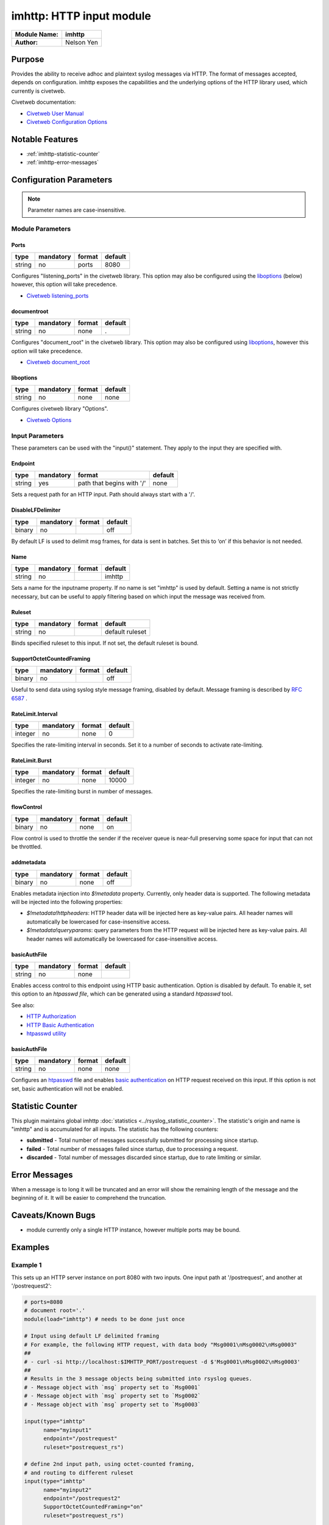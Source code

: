 *************************
imhttp: HTTP input module
*************************

===========================  ===========
**Module Name:**             **imhttp**
**Author:**                  Nelson Yen
===========================  ===========


Purpose
=======

Provides the ability to receive adhoc and plaintext syslog messages via HTTP. The format of messages accepted,
depends on configuration. imhttp exposes the capabilities and the underlying options of the HTTP library
used, which currently is civetweb.

Civetweb documentation:

- `Civetweb User Manual <https://github.com/civetweb/civetweb/blob/master/docs/UserManual.md>`_
- `Civetweb Configuration Options <https://github.com/civetweb/civetweb/blob/master/docs/UserManual.md#configuration-options>`_

Notable Features
================

- :ref:`imhttp-statistic-counter`
- :ref:`imhttp-error-messages`


Configuration Parameters
========================

.. note::

   Parameter names are case-insensitive.


Module Parameters
-----------------

Ports
^^^^^^^

.. csv-table::
   :header: "type", "mandatory", "format", "default"
   :widths: auto
   :class: parameter-table

   "string", "no", "ports", "8080"

Configures "listening_ports" in the civetweb library. This option may also be configured using the
liboptions_ (below) however, this option will take precedence.

- `Civetweb listening_ports <https://github.com/civetweb/civetweb/blob/master/docs/UserManual.md#listening_ports-8080>`_


documentroot
^^^^^^^^^^^^^^^

.. csv-table::
   :header: "type", "mandatory", "format", "default"
   :widths: auto
   :class: parameter-table

   "string", "no", "none", "."

Configures "document_root" in the civetweb library. This option may also be configured using liboptions_, however
this option will take precedence.

- `Civetweb document_root <https://github.com/civetweb/civetweb/blob/master/docs/UserManual.md#document_root->`_


.. _liboptions:

liboptions
^^^^^^^^^^^^^^^

.. csv-table::
   :header: "type", "mandatory", "format", "default"
   :widths: auto
   :class: parameter-table

   "string", "no", "none", "none"

Configures civetweb library "Options".

- `Civetweb Options <https://github.com/civetweb/civetweb/blob/master/docs/UserManual.md#options-from-civetwebc>`_


Input Parameters
----------------

These parameters can be used with the "input()" statement. They apply to
the input they are specified with.


Endpoint
^^^^^^^^

.. csv-table::
   :header: "type", "mandatory", "format", "default"
   :widths: auto
   :class: parameter-table

   "string", "yes", "path that begins with '/' ", "none"

Sets a request path for an HTTP input. Path should always start with a '/'.


DisableLFDelimiter
^^^^^^^^^^^^^^^^^^

.. csv-table::
   :header: "type", "mandatory", "format", "default"
   :widths: auto
   :class: parameter-table

   "binary", "no", "", "off"

By default LF is used to delimit msg frames, for data is sent in batches.
Set this to ‘on’ if this behavior is not needed.


Name
^^^^

.. csv-table::
   :header: "type", "mandatory", "format", "default"
   :widths: auto
   :class: parameter-table

   "string", "no", "", "imhttp"

Sets a name for the inputname property. If no name is set "imhttp"
is used by default. Setting a name is not strictly necessary, but can
be useful to apply filtering based on which input the message was
received from.


Ruleset
^^^^^^^

.. csv-table::
   :header: "type", "mandatory", "format", "default"
   :widths: auto
   :class: parameter-table

   "string", "no", "", "default ruleset"

Binds specified ruleset to this input. If not set, the default
ruleset is bound.


SupportOctetCountedFraming
^^^^^^^^^^^^^^^^^^^^^^^^^^

.. csv-table::
   :header: "type", "mandatory", "format", "default"
   :widths: auto
   :class: parameter-table

   "binary", "no", "", "off"

Useful to send data using syslog style message framing, disabled by default. Message framing is described by `RFC 6587 <https://datatracker.ietf.org/doc/html/rfc6587#section-3.4.1>`_ .


RateLimit.Interval
^^^^^^^^^^^^^^^^^^

.. csv-table::
   :header: "type", "mandatory", "format", "default"
   :widths: auto
   :class: parameter-table

   "integer", "no", "none", "0"

Specifies the rate-limiting interval in seconds. Set it to a number
of seconds to activate rate-limiting.


RateLimit.Burst
^^^^^^^^^^^^^^^

.. csv-table::
   :header: "type", "mandatory", "format", "default"
   :widths: auto
   :class: parameter-table

   "integer", "no", "none", "10000"

Specifies the rate-limiting burst in number of messages.



flowControl
^^^^^^^^^^^

.. csv-table::
   :header: "type", "mandatory", "format", "default"
   :widths: auto
   :class: parameter-table

   "binary", "no", "none", "on"

Flow control is used to throttle the sender if the receiver queue is
near-full preserving some space for input that can not be throttled.



addmetadata
^^^^^^^^^^^^^^^^^^

.. csv-table::
   :header: "type", "mandatory", "format", "default"
   :widths: auto
   :class: parameter-table

   "binary", "no", "none", "off"

Enables metadata injection into `$!metadata` property. Currently, only header data is supported.
The following metadata will be injected into the following properties:

- `$!metadata!httpheaders`: HTTP header data will be injected here as key-value pairs. All header names will automatically be lowercased
  for case-insensitive access.

- `$!metadata!queryparams`: query parameters from the HTTP request will be injected here as key-value pairs. All header names will automatically be lowercased
  for case-insensitive access.


basicAuthFile
^^^^^^^^^^^^^^^^^^

.. csv-table::
   :header: "type", "mandatory", "format", "default"
   :widths: auto
   :class: parameter-table

   "string", "no", "none", ""

Enables access control to this endpoint using HTTP basic authentication. Option is disabled by default.
To enable it, set this option to an `htpasswd file`, which can be generated using a standard `htpasswd` tool.

See also:

- `HTTP Authorization <https://developer.mozilla.org/en-US/docs/Web/HTTP/Headers/Authorization>`_
- `HTTP Basic Authentication <https://developer.mozilla.org/en-US/docs/Web/HTTP/Authentication#basic_authentication_scheme>`_
- `htpasswd utility <https://httpd.apache.org/docs/2.4/programs/htpasswd.html>`_


.. _imhttp-statistic-counter:


basicAuthFile
^^^^^^^^^^^^^^^

.. csv-table::
   :header: "type", "mandatory", "format", "default"
   :widths: auto
   :class: parameter-table

   "string", "no", "none", "none"

Configures an `htpasswd <https://httpd.apache.org/docs/2.4/programs/htpasswd.html>`_ file and enables `basic authentication <https://en.wikipedia.org/wiki/Basic_access_authentication>`_ on HTTP request received on this input.
If this option is not set, basic authentication will not be enabled.


Statistic Counter
=================

This plugin maintains global imhttp :doc:`statistics <../rsyslog_statistic_counter>`. The statistic's origin and name is "imhttp" and is
accumulated for all inputs. The statistic has the following counters:


-  **submitted** - Total number of messages successfully submitted for processing since startup.
-  **failed** - Total number of messages failed since startup, due to processing a request.
-  **discarded** - Total number of messages discarded since startup, due to rate limiting or similar.


.. _imhttp-error-messages:

Error Messages
==============

When a message is to long it will be truncated and an error will show the remaining length of the message and the beginning of it. It will be easier to comprehend the truncation.


Caveats/Known Bugs
==================

-  module currently only a single HTTP instance, however multiple ports may be bound.


Examples
========

Example 1
---------

This sets up an HTTP server instance on port 8080 with two inputs.
One input path at '/postrequest', and another at '/postrequest2':

.. code-block:: none

   # ports=8080
   # document root='.'
   module(load="imhttp") # needs to be done just once

   # Input using default LF delimited framing
   # For example, the following HTTP request, with data body "Msg0001\nMsg0002\nMsg0003"
   ##
   # - curl -si http://localhost:$IMHTTP_PORT/postrequest -d $'Msg0001\nMsg0002\nMsg0003'
   ##
   # Results in the 3 message objects being submitted into rsyslog queues.
   # - Message object with `msg` property set to `Msg0001`
   # - Message object with `msg` property set to `Msg0002`
   # - Message object with `msg` property set to `Msg0003`

   input(type="imhttp"
         name="myinput1"
         endpoint="/postrequest"
         ruleset="postrequest_rs")

   # define 2nd input path, using octet-counted framing,
   # and routing to different ruleset
   input(type="imhttp"
         name="myinput2"
         endpoint="/postrequest2"
         SupportOctetCountedFraming="on"
         ruleset="postrequest_rs")

   # handle the messages in ruleset
   ruleset(name="postrequest_rs") {
      action(type="omfile" file="/var/log/http_messages" template="myformat")
   }


Example 2
---------

This sets up an HTTP server instance on ports 80 and 443s (use 's' to indicate ssl) with an input path at '/postrequest':

.. code-block:: none

   # ports=8080, 443 (ssl)
   # document root='.'
   module(load="imhttp" ports=8080,443s)
   input(type="imhttp"
         endpoint="/postrequest"
         ruleset="postrequest_rs")



Example 3
---------

imhttp can also support the underlying options of `Civetweb <https://github.com/civetweb/civetweb/blob/master/docs/UserManual.md>`_ using the liboptions_ option.

.. code-block:: none

   module(load="imhttp"
          liboptions=[
            "error_log_file=my_log_file_path",
            "access_log_file=my_http_access_log_path",
          ])

   input(type="imhttp"
         endpoint="/postrequest"
         ruleset="postrequest_rs"
         )
